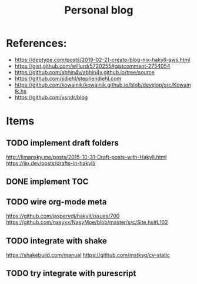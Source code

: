 #+TITLE: Personal blog 

[[https://github.com/yuanw/blog/workflows/CI/badge.svg]]


* References:
- https://deptype.com/posts/2019-02-21-create-blog-nix-hakyll-aws.html
- https://gist.github.com/willurd/5720255#gistcomment-2754054
- https://github.com/abhin4v/abhin4v.github.io/tree/source
- https://github.com/sdiehl/stephendiehl.com
- https://github.com/kowainik/kowainik.github.io/blob/develop/src/Kowainik.hs
- https://github.com/ysndr/blog
* Items
** TODO implement draft folders
http://limansky.me/posts/2015-10-31-Draft-posts-with-Hakyll.html
https://jip.dev/posts/drafts-in-hakyll/
** DONE implement TOC
** TODO wire org-mode meta
https://github.com/jaspervdj/hakyll/issues/700
https://github.com/nasyxx/NasyMoe/blob/master/src/Site.hs#L102
** TODO integrate with shake
https://shakebuild.com/manual
https://github.com/mstksg/cv-static

** TODO try integrate with purescript
